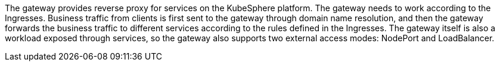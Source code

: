 // :ks_include_id: 854355fa9af44f41886ade72f0ee39da
The gateway provides reverse proxy for services on the KubeSphere platform. The gateway needs to work according to the Ingresses. Business traffic from clients is first sent to the gateway through domain name resolution, and then the gateway forwards the business traffic to different services according to the rules defined in the Ingresses. The gateway itself is also a workload exposed through services, so the gateway also supports two external access modes: NodePort and LoadBalancer.